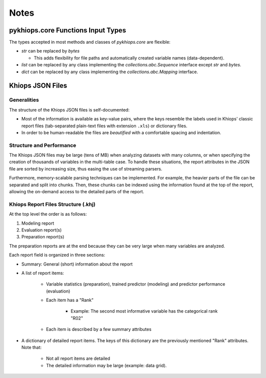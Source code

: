 Notes
=====

pykhiops.core Functions Input Types
-----------------------------------

The types accepted in most methods and classes of `pykhiops.core` are flexible:

- `str` can be replaced by `bytes`

  - This adds flexibility for file paths and automatically created variable names (data-dependent).

- `list` can be replaced by any class implementing the `collections.abc.Sequence` interface except
  `str` and `bytes`.
- `dict` can be replaced by any class implementing the `collections.abc.Mapping` interface.


Khiops JSON Files
-----------------

Generalities
~~~~~~~~~~~~

The structure of the Khiops JSON files is self-documented:

- Most of the information is available as key-value pairs, where the keys resemble the labels used
  in Khiops' classic report files (tab-separated plain-text files with extension ``.xls``) or
  dictionary files.
- In order to be human-readable the files are *beautified* with a comfortable spacing and
  indentation.

Structure and Performance
~~~~~~~~~~~~~~~~~~~~~~~~~

The Khiops JSON files may be large (tens of MB) when analyzing datasets with many columns, or when
specifying the creation of thousands of variables in the multi-table case. To handle these
situations, the report attributes in the JSON file are sorted by increasing size, thus easing the
use of streaming parsers.

Furthermore, memory-scalable parsing techniques can be implemented. For example, the heavier parts
of the file can be separated and split into chunks. Then, these chunks can be indexed using the
information found at the top of the report, allowing the on-demand access to the detailed parts of
the report.

Khiops Report Files Structure (.khj)
~~~~~~~~~~~~~~~~~~~~~~~~~~~~~~~~~~~~

At the top level the order is as follows:

#. Modeling report
#. Evaluation report(s)
#. Preparation report(s)

The preparation reports are at the end because they can be very large when many
variables are analyzed.

Each report field is organized in three sections:

- Summary: General (short) information about the report
- A list of report items:

    - Variable statistics (preparation), trained predictor (modeling) and predictor
      performance (evaluation)
    - Each item has a "Rank"

        - Example: The second most informative variable has the categorical rank "R02"

    - Each item is described by a few summary attributes

- A dictionary of detailed report items. The keys of this dictionary are the
  previously mentioned "Rank" attributes. Note that:

    - Not all report items are detailed
    - The detailed information may be large (example: data grid).

